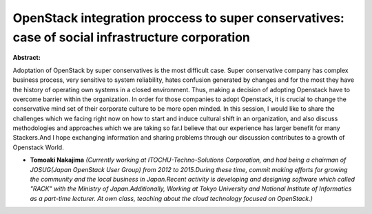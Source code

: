 OpenStack integration proccess to super conservatives: case of social infrastructure corporation
~~~~~~~~~~~~~~~~~~~~~~~~~~~~~~~~~~~~~~~~~~~~~~~~~~~~~~~~~~~~~~~~~~~~~~~~~~~~~~~~~~~~~~~~~~~~~~~~

**Abstract:**

Adoptation of OpenStack by super conservatives is the most difficult case. Super conservative company has complex business process, very sensitive to system reliability, hates confusion generated by changes and for the most they have the history of operating own systems in a closed environment. Thus, making a decision of adopting Openstack have to overcome barrier within the organization. In order for those companies to adopt Openstack, it is crucial to change the conservative mind set of their corporate culture to be more open minded. In this session, I would like to share the challenges which we facing right now on how to start and induce cultural shift in an organization, and also discuss methodologies and approaches which we are taking so far.I believe that our experience has larger benefit for many Stackers.And I hope exchanging information and sharing problems through our discussion contributes to a growth of Openstack World.


* **Tomoaki Nakajima** *(Currently working at ITOCHU-Techno-Solutions Corporation, and had being a chairman of JOSUG(Japan OpenStack User Group) from 2012 to 2015.During these time, commit making efforts for growing the community and the local business in Japan.Recent activity is developing and designing software which called "RACK" with the Ministry of Japan.Additionally, Working at Tokyo University and National Institute of Informatics as a part-time lecturer. At own class, teaching about the cloud technology focused on OpenStack.)*
